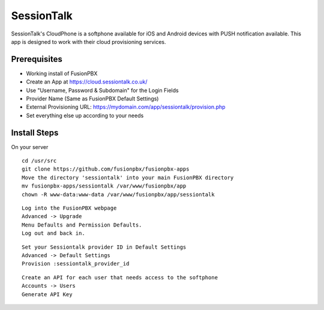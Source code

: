*********
SessionTalk
*********

SessionTalk's CloudPhone is a softphone available for iOS and Android devices with PUSH notification available. This app is designed to work with their cloud provisioning services. 

Prerequisites
^^^^^^^^^^^^^^

* Working install of FusionPBX
* Create an App at https://cloud.sessiontalk.co.uk/
* Use "Username, Password & Subdomain" for the Login Fields
* Provider Name (Same as FusionPBX Default Settings)
* External Provisioning URL: https://mydomain.com/app/sessiontalk/provision.php
* Set everything else up according to your needs


Install Steps
^^^^^^^^^^^^^^

On your server

::

  cd /usr/src
  git clone https://github.com/fusionpbx/fusionpbx-apps
  Move the directory 'sessiontalk' into your main FusionPBX directory
  mv fusionpbx-apps/sessiontalk /var/www/fusionpbx/app
  chown -R www-data:www-data /var/www/fusionpbx/app/sessiontalk

::

 Log into the FusionPBX webpage
 Advanced -> Upgrade
 Menu Defaults and Permission Defaults.
 Log out and back in.
 
::

 Set your Sessiontalk provider ID in Default Settings
 Advanced -> Default Settings
 Provision :sessiontalk_provider_id
 
::

 Create an API for each user that needs access to the softphone
 Accounts -> Users
 Generate API Key
